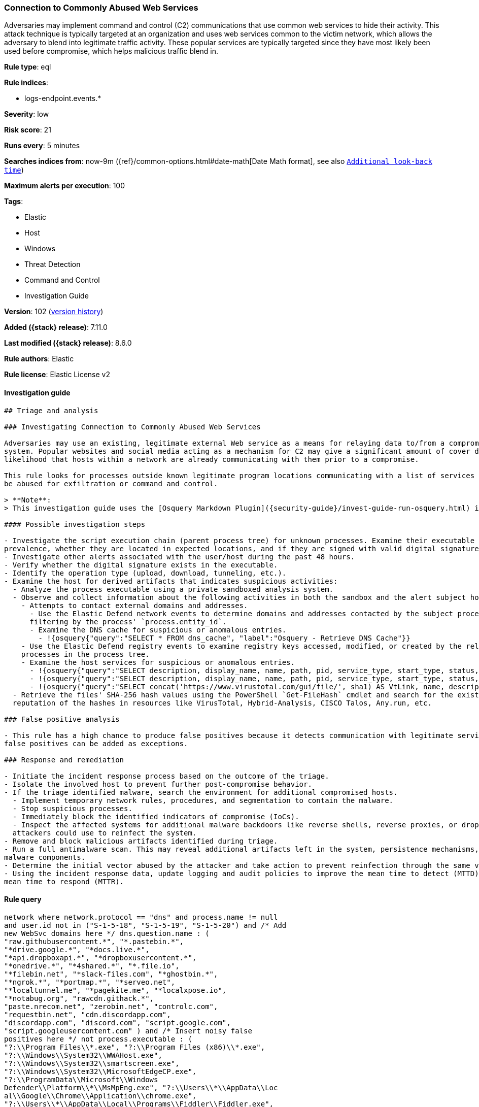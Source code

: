 [[connection-to-commonly-abused-web-services]]
=== Connection to Commonly Abused Web Services

Adversaries may implement command and control (C2) communications that use common web services to hide their activity. This attack technique is typically targeted at an organization and uses web services common to the victim network, which allows the adversary to blend into legitimate traffic activity. These popular services are typically targeted since they have most likely been used before compromise, which helps malicious traffic blend in.

*Rule type*: eql

*Rule indices*:

* logs-endpoint.events.*

*Severity*: low

*Risk score*: 21

*Runs every*: 5 minutes

*Searches indices from*: now-9m ({ref}/common-options.html#date-math[Date Math format], see also <<rule-schedule, `Additional look-back time`>>)

*Maximum alerts per execution*: 100

*Tags*:

* Elastic
* Host
* Windows
* Threat Detection
* Command and Control
* Investigation Guide

*Version*: 102 (<<connection-to-commonly-abused-web-services-history, version history>>)

*Added ({stack} release)*: 7.11.0

*Last modified ({stack} release)*: 8.6.0

*Rule authors*: Elastic

*Rule license*: Elastic License v2

==== Investigation guide


[source,markdown]
----------------------------------
## Triage and analysis

### Investigating Connection to Commonly Abused Web Services

Adversaries may use an existing, legitimate external Web service as a means for relaying data to/from a compromised
system. Popular websites and social media acting as a mechanism for C2 may give a significant amount of cover due to the
likelihood that hosts within a network are already communicating with them prior to a compromise.

This rule looks for processes outside known legitimate program locations communicating with a list of services that can
be abused for exfiltration or command and control.

> **Note**:
> This investigation guide uses the [Osquery Markdown Plugin]({security-guide}/invest-guide-run-osquery.html) introduced in Elastic stack version 8.5.0. Older Elastic stacks versions will see unrendered markdown in this guide.

#### Possible investigation steps

- Investigate the script execution chain (parent process tree) for unknown processes. Examine their executable files for
prevalence, whether they are located in expected locations, and if they are signed with valid digital signatures.
- Investigate other alerts associated with the user/host during the past 48 hours.
- Verify whether the digital signature exists in the executable.
- Identify the operation type (upload, download, tunneling, etc.).
- Examine the host for derived artifacts that indicates suspicious activities:
  - Analyze the process executable using a private sandboxed analysis system.
  - Observe and collect information about the following activities in both the sandbox and the alert subject host:
    - Attempts to contact external domains and addresses.
      - Use the Elastic Defend network events to determine domains and addresses contacted by the subject process by
      filtering by the process' `process.entity_id`.
      - Examine the DNS cache for suspicious or anomalous entries.
        - !{osquery{"query":"SELECT * FROM dns_cache", "label":"Osquery - Retrieve DNS Cache"}}
    - Use the Elastic Defend registry events to examine registry keys accessed, modified, or created by the related
    processes in the process tree.
    - Examine the host services for suspicious or anomalous entries.
      - !{osquery{"query":"SELECT description, display_name, name, path, pid, service_type, start_type, status, user_account FROM services","label":"Osquery - Retrieve All Services"}}
      - !{osquery{"query":"SELECT description, display_name, name, path, pid, service_type, start_type, status, user_account FROM services WHERE NOT (user_account LIKE "%LocalSystem" OR user_account LIKE "%LocalService" OR user_account LIKE "%NetworkService" OR user_account == null)","label":"Osquery - Retrieve Services Running on User Accounts"}}
      - !{osquery{"query":"SELECT concat('https://www.virustotal.com/gui/file/', sha1) AS VtLink, name, description, start_type, status, pid, services.path FROM services JOIN authenticode ON services.path = authenticode.path OR services.module_path = authenticode.path JOIN hash ON services.path = hash.path WHERE authenticode.result != "trusted"","label":"Osquery - Retrieve Service Unsigned Executables with Virustotal Link"}}
  - Retrieve the files' SHA-256 hash values using the PowerShell `Get-FileHash` cmdlet and search for the existence and
  reputation of the hashes in resources like VirusTotal, Hybrid-Analysis, CISCO Talos, Any.run, etc.

### False positive analysis

- This rule has a high chance to produce false positives because it detects communication with legitimate services. Noisy
false positives can be added as exceptions.

### Response and remediation

- Initiate the incident response process based on the outcome of the triage.
- Isolate the involved host to prevent further post-compromise behavior.
- If the triage identified malware, search the environment for additional compromised hosts.
  - Implement temporary network rules, procedures, and segmentation to contain the malware.
  - Stop suspicious processes.
  - Immediately block the identified indicators of compromise (IoCs).
  - Inspect the affected systems for additional malware backdoors like reverse shells, reverse proxies, or droppers that
  attackers could use to reinfect the system.
- Remove and block malicious artifacts identified during triage.
- Run a full antimalware scan. This may reveal additional artifacts left in the system, persistence mechanisms, and
malware components.
- Determine the initial vector abused by the attacker and take action to prevent reinfection through the same vector.
- Using the incident response data, update logging and audit policies to improve the mean time to detect (MTTD) and the
mean time to respond (MTTR).

----------------------------------


==== Rule query


[source,js]
----------------------------------
network where network.protocol == "dns" and process.name != null
and user.id not in ("S-1-5-18", "S-1-5-19", "S-1-5-20") and /* Add
new WebSvc domains here */ dns.question.name : (
"raw.githubusercontent.*", "*.pastebin.*",
"*drive.google.*", "*docs.live.*",
"*api.dropboxapi.*", "*dropboxusercontent.*",
"*onedrive.*", "*4shared.*", "*.file.io",
"*filebin.net", "*slack-files.com", "*ghostbin.*",
"*ngrok.*", "*portmap.*", "*serveo.net",
"*localtunnel.me", "*pagekite.me", "*localxpose.io",
"*notabug.org", "rawcdn.githack.*",
"paste.nrecom.net", "zerobin.net", "controlc.com",
"requestbin.net", "cdn.discordapp.com",
"discordapp.com", "discord.com", "script.google.com",
"script.googleusercontent.com" ) and /* Insert noisy false
positives here */ not process.executable : (
"?:\\Program Files\\*.exe", "?:\\Program Files (x86)\\*.exe",
"?:\\Windows\\System32\\WWAHost.exe",
"?:\\Windows\\System32\\smartscreen.exe",
"?:\\Windows\\System32\\MicrosoftEdgeCP.exe",
"?:\\ProgramData\\Microsoft\\Windows
Defender\\Platform\\*\\MsMpEng.exe", "?:\\Users\\*\\AppData\\Loc
al\\Google\\Chrome\\Application\\chrome.exe",
"?:\\Users\\*\\AppData\\Local\\Programs\\Fiddler\\Fiddler.exe",
"?:\\Users\\*\\AppData\\Local\\Programs\\Microsoft VS Code\\Code.exe",
"?:\\Users\\*\\AppData\\Local\\Microsoft\\OneDrive\\OneDrive.exe",
"?:\\Windows\\system32\\mobsync.exe",
"?:\\Windows\\SysWOW64\\mobsync.exe",
"?:\\Users\\*\\AppData\\Local\\Discord\\app-*\\Discord.exe" )
----------------------------------

==== Threat mapping

*Framework*: MITRE ATT&CK^TM^

* Tactic:
** Name: Command and Control
** ID: TA0011
** Reference URL: https://attack.mitre.org/tactics/TA0011/
* Technique:
** Name: Web Service
** ID: T1102
** Reference URL: https://attack.mitre.org/techniques/T1102/


* Tactic:
** Name: Exfiltration
** ID: TA0010
** Reference URL: https://attack.mitre.org/tactics/TA0010/
* Technique:
** Name: Exfiltration Over Web Service
** ID: T1567
** Reference URL: https://attack.mitre.org/techniques/T1567/

[[connection-to-commonly-abused-web-services-history]]
==== Rule version history

Version 102 (8.6.0 release)::
* Updated query, changed from:
+
[source, js]
----------------------------------
network where network.protocol == "dns" and process.name != null
and user.id not in ("S-1-5-18", "S-1-5-19", "S-1-5-20") and /* Add
new WebSvc domains here */ dns.question.name : (
"raw.githubusercontent.*", "*.pastebin.*",
"*drive.google.*", "*docs.live.*",
"*api.dropboxapi.*", "*dropboxusercontent.*",
"*onedrive.*", "*4shared.*", "*.file.io",
"*filebin.net", "*slack-files.com", "*ghostbin.*",
"*ngrok.*", "*portmap.*", "*serveo.net",
"*localtunnel.me", "*pagekite.me", "*localxpose.io",
"*notabug.org", "rawcdn.githack.*",
"paste.nrecom.net", "zerobin.net", "controlc.com",
"requestbin.net", "cdn.discordapp.com",
"discordapp.com", "discord.com" ) and /* Insert noisy
false positives here */ not process.executable : (
"?:\\Program Files\\*.exe", "?:\\Program Files (x86)\\*.exe",
"?:\\Windows\\System32\\WWAHost.exe",
"?:\\Windows\\System32\\smartscreen.exe",
"?:\\Windows\\System32\\MicrosoftEdgeCP.exe",
"?:\\ProgramData\\Microsoft\\Windows
Defender\\Platform\\*\\MsMpEng.exe", "?:\\Users\\*\\AppData\\Loc
al\\Google\\Chrome\\Application\\chrome.exe",
"?:\\Users\\*\\AppData\\Local\\Programs\\Fiddler\\Fiddler.exe",
"?:\\Users\\*\\AppData\\Local\\Programs\\Microsoft VS Code\\Code.exe",
"?:\\Users\\*\\AppData\\Local\\Microsoft\\OneDrive\\OneDrive.exe",
"?:\\Windows\\system32\\mobsync.exe",
"?:\\Windows\\SysWOW64\\mobsync.exe",
"?:\\Users\\*\\AppData\\Local\\Discord\\app-*\\Discord.exe" )
----------------------------------

Version 101 (8.5.0 release)::
* Formatting only

Version 10 (8.4.0 release)::
* Formatting only

Version 9 (8.3.0 release)::
* Updated query, changed from:
+
[source, js]
----------------------------------
network where network.protocol == "dns" and process.name != null
and user.id not in ("S-1-5-18", "S-1-5-19", "S-1-5-20") and /* Add
new WebSvc domains here */ dns.question.name : (
"raw.githubusercontent.*", "*.pastebin.*",
"*drive.google.*", "*docs.live.*",
"*api.dropboxapi.*", "*dropboxusercontent.*",
"*onedrive.*", "*4shared.*", "*.file.io",
"*filebin.net", "*slack-files.com", "*ghostbin.*",
"*ngrok.*", "*portmap.*", "*serveo.net",
"*localtunnel.me", "*pagekite.me", "*localxpose.io",
"*notabug.org", "rawcdn.githack.*",
"paste.nrecom.net", "zerobin.net", "controlc.com",
"requestbin.net", "cdn.discordapp.com",
"discordapp.com", "discord.com" ) and /* Insert noisy
false positives here */ not process.executable : (
"?:\\Program Files\\*.exe", "?:\\Program Files (x86)\\*.exe",
"?:\\Windows\\System32\\WWAHost.exe",
"?:\\Windows\\System32\\smartscreen.exe",
"?:\\Windows\\System32\\MicrosoftEdgeCP.exe",
"?:\\ProgramData\\Microsoft\\Windows
Defender\\Platform\\*\\MsMpEng.exe", "?:\\Users\\*\\AppData\\Loc
al\\Google\\Chrome\\Application\\chrome.exe",
"?:\\Users\\*\\AppData\\Local\\Programs\\Fiddler\\Fiddler.exe",
"?:\\Users\\*\\AppData\\Local\\Programs\\Microsoft VS Code\\Code.exe",
"?:\\Users\\*\\AppData\\Local\\Microsoft\\OneDrive\\OneDrive.exe",
"?:\\Windows\\system32\\mobsync.exe",
"?:\\Windows\\SysWOW64\\mobsync.exe",
"?:\\Users\\*\\AppData\\Local\\Discord\\-*\\Discord.exe" )
----------------------------------

Version 8 (8.2.0 release)::
* Formatting only

Version 7 (8.1.0 release)::
* Formatting only

Version 6 (8.0.0 release)::
* Updated query, changed from:
+
[source, js]
----------------------------------
network where network.protocol == "dns" and process.name != null
and user.id not in ("S-1-5-18", "S-1-5-19", "S-1-5-20") and /* Add
new WebSvc domains here */ dns.question.name : (
"raw.githubusercontent.*", "*.pastebin.*",
"*drive.google.*", "*docs.live.*",
"*api.dropboxapi.*", "*dropboxusercontent.*",
"*onedrive.*", "*4shared.*", "*.file.io",
"*filebin.net", "*slack-files.com", "*ghostbin.*",
"*ngrok.*", "*portmap.*", "*serveo.net",
"*localtunnel.me", "*pagekite.me", "*localxpose.io",
"*notabug.org", "rawcdn.githack.*",
"paste.nrecom.net", "zerobin.net", "controlc.com",
"requestbin.net" ) and /* Insert noisy false positives here */
not process.executable : ( "?:\\Program Files\\*.exe",
"?:\\Program Files (x86)\\*.exe",
"?:\\Windows\\System32\\WWAHost.exe",
"?:\\Windows\\System32\\smartscreen.exe",
"?:\\Windows\\System32\\MicrosoftEdgeCP.exe",
"?:\\ProgramData\\Microsoft\\Windows
Defender\\Platform\\*\\MsMpEng.exe", "?:\\Users\\*\\AppData\\Loc
al\\Google\\Chrome\\Application\\chrome.exe",
"?:\\Users\\*\\AppData\\Local\\Programs\\Fiddler\\Fiddler.exe",
"?:\\Users\\*\\AppData\\Local\\Programs\\Microsoft VS Code\\Code.exe",
"?:\\Users\\*\\AppData\\Local\\Microsoft\\OneDrive\\OneDrive.exe",
"?:\\Windows\\system32\\mobsync.exe",
"?:\\Windows\\SysWOW64\\mobsync.exe" )
----------------------------------

Version 5 (7.16.0 release)::
* Formatting only

Version 4 (7.13.0 release)::
* Updated query, changed from:
+
[source, js]
----------------------------------
network where network.protocol == "dns" and /* Add new WebSvc
domains here */ dns.question.name : (
"*.githubusercontent.*", "*.pastebin.*",
"*drive.google.*", "*docs.live.*",
"*api.dropboxapi.*", "*dropboxusercontent.*",
"*onedrive.*", "*4shared.*", "*.file.io",
"*filebin.net", "*slack-files.com", "*ghostbin.*",
"*ngrok.*", "*portmap.*", "*serveo.net",
"*localtunnel.me", "*pagekite.me", "*localxpose.io",
"*notabug.org" ) and /* Insert noisy false positives here */
not process.name : ( "MicrosoftEdgeCP.exe",
"MicrosoftEdge.exe", "iexplore.exe", "chrome.exe",
"msedge.exe", "opera.exe", "firefox.exe",
"Dropbox.exe", "slack.exe", "svchost.exe",
"thunderbird.exe", "outlook.exe", "OneDrive.exe" )
----------------------------------

Version 3 (7.12.0 release)::
* Updated query, changed from:
+
[source, js]
----------------------------------
network where network.protocol == "dns" and /* Add new
WebSvc domains here */ wildcard(dns.question.name,
"*.githubusercontent.*",
"*.pastebin.*",
"*drive.google.*",
"*docs.live.*",
"*api.dropboxapi.*",
"*dropboxusercontent.*",
"*onedrive.*", "*4shared.*",
"*.file.io", "*filebin.net",
"*slack-files.com",
"*ghostbin.*", "*ngrok.*",
"*portmap.*", "*serveo.net",
"*localtunnel.me",
"*pagekite.me",
"*localxpose.io",
"*notabug.org" ) and
/* Insert noisy false positives here */ not process.name
in ("MicrosoftEdgeCP.exe",
"MicrosoftEdge.exe",
"iexplore.exe", "chrome.exe",
"msedge.exe", "opera.exe",
"firefox.exe", "Dropbox.exe",
"slack.exe", "svchost.exe",
"thunderbird.exe", "outlook.exe",
"OneDrive.exe")
----------------------------------

Version 2 (7.11.2 release)::
* Formatting only

